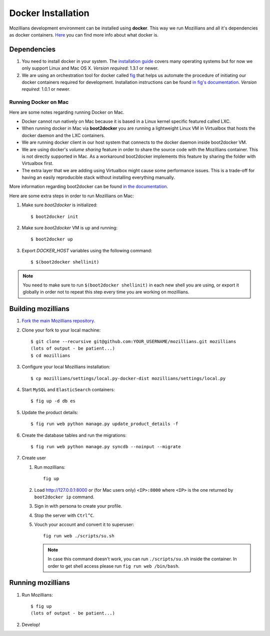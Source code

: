 ====================
Docker Installation
====================

Mozillians development environment can be installed using **docker**. This way we run Mozillians and all it's dependencies as docker containers. `Here <https://www.docker.com/whatisdocker/>`_ you can find more info about what docker is.

************
Dependencies
************

#. You need to install docker in your system. The `installation guide <https://docs.docker.com/installation/#installation>`_ covers many operating systems but for now we only support Linux and Mac OS X. *Version required*: 1.3.1 or newer.

#. We are using an orchestration tool for docker called `fig <http://www.fig.sh/>`_ that helps us automate the procedure of initiating our docker containers required for development. Installation instructions can be found `in fig's documentation <http://www.fig.sh/install.html>`_. *Version required*: 1.0.1 or newer.

Running Docker on Mac
#####################

Here are some notes regarding running Docker on Mac.

* Docker cannot run natively on Mac because it is based in a Linux kernel specific featured called LXC.
* When running docker in Mac via **boot2docker** you are running a lightweight Linux VM in Virtualbox that hosts the docker daemon and the LXC containers.
* We are running docker client in our host system that connects to the docker daemon inside boot2docker VM.
* We are using docker's *volume sharing* feature in order to share the source code with the Mozillians container. This is not directly supported in Mac. As a workaround boot2docker implements this feature by sharing the folder with Virtualbox first.
* The extra layer that we are adding using Virtualbox might cause some performance issues. This is a trade-off for having an easily reproducible stack without installing everything manually.

More information regarding boot2docker can be found `in the documentation <https://docs.docker.com/installation/mac/>`_.

Here are some extra steps in order to run Mozillians on Mac:

#. Make sure *boot2docker* is initialized::

     $ boot2docker init

#. Make sure *boot2docker* VM is up and running::

     $ boot2docker up

#. Export *DOCKER_HOST* variables using the following command::

     $ $(boot2docker shellinit)

.. note::
   You need to make sure to run ``$(boot2docker shellinit)`` in each new shell you are using, or export it globally in order not to repeat this step every time you are working on mozillians.

*******************
Building mozillians
*******************
#. `Fork the main Mozillians repository <https://github.com/mozilla/mozillians>`_.
#. Clone your fork to your local machine::

     $ git clone --recursive git@github.com:YOUR_USERNAME/mozillians.git mozillians
     (lots of output - be patient...)
     $ cd mozillians

#. Configure your local Mozillians installation::

     $ cp mozillians/settings/local.py-docker-dist mozillians/settings/local.py

#. Start ``MySQL`` and ``ElasticSearch`` containers::

     $ fig up -d db es

#. Update the product details::

     $ fig run web python manage.py update_product_details -f

#. Create the database tables and run the migrations::

     $ fig run web python manage.py syncdb --noinput --migrate

#. Create user

   #. Run mozillians::

        fig up

   #. Load http://127.0.0.1:8000 or (for Mac users only) ``<IP>:8000`` where ``<IP>`` is the one returned by ``boot2docker ip`` command.
   #. Sign in with persona to create your profile.
   #. Stop the server with ``Ctrl^C``.
   #. Vouch your account and convert it to superuser::

        fig run web ./scripts/su.sh

      .. note::

         In case this command doesn't work, you can run ``./scripts/su.sh`` inside the container. In order to get shell access please run ``fig run web /bin/bash``.

******************
Running mozillians
******************

#. Run Mozillians::

     $ fig up
     (lots of output - be patient...)

#. Develop!
